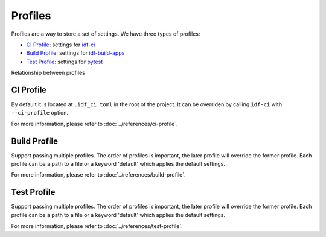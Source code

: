 ##########
 Profiles
##########

Profiles are a way to store a set of settings. We have three types of profiles:

-  `CI Profile`_: settings for idf-ci_
-  `Build Profile`_: settings for idf-build-apps_
-  `Test Profile`_: settings for pytest_

Relationship between profiles

.. mermaid::

   graph LR
       C[CI Profile] -- selects --> A[Build Profiles] -- merge --> A_O[Merged Build Profile] --> idf-build-apps
       C -- selects --> B[Test Profiles] -- merge --> B_O[Merged Test Profile] --> pytest

************
 CI Profile
************

By default it is located at ``.idf_ci.toml`` in the root of the project. It can be overriden by calling ``idf-ci`` with ``--ci-profile`` option.

For more information, please refer to :doc:`../references/ci-profile`.

***************
 Build Profile
***************

Support passing multiple profiles. The order of profiles is important, the later profile will override the former profile. Each profile can be a path to a file or a keyword 'default' which applies the default settings.

For more information, please refer to :doc:`../references/build-profile`.

**************
 Test Profile
**************

Support passing multiple profiles. The order of profiles is important, the later profile will override the former profile. Each profile can be a path to a file or a keyword 'default' which applies the default settings.

For more information, please refer to :doc:`../references/test-profile`.

.. _idf-build-apps: https://github.com/espressif/idf-build-apps

.. _idf-ci: https://github.com/espressif/idf-ci

.. _pytest: https://github.com/pytest-dev/pytest
